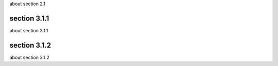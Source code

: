 
about section 2.1





****
section 3.1.1
****
about section 3.1.1


****
section 3.1.2
****
about section 3.1.2
